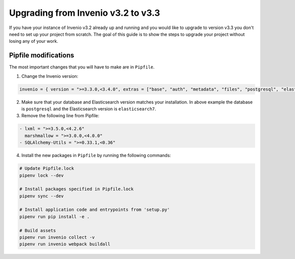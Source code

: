 ..
    This file is part of Invenio.
    Copyright (C) 2020 CERN.

    Invenio is free software; you can redistribute it and/or modify it
    under the terms of the MIT License; see LICENSE file for more details.

.. _upgrade-3_1-3_2:

Upgrading from Invenio v3.2 to v3.3
===================================

If you have your instance of Invenio v3.2 already up and running and
you would like to upgrade to version v3.3 you don't need to set up your
project from scratch. The goal of this guide is to show the steps to upgrade
your project without losing any of your work.

Pipfile modifications
---------------------

The most important changes that you will have to make are in ``Pipfile``.

1. Change the Invenio version:

.. code::

    invenio = { version = ">=3.3.0,<3.4.0", extras = ["base", "auth", "metadata", "files", "postgresql", "elasticsearch7" ]}


2. Make sure that your database and Elasticsearch version matches your
   installation. In above example the database is ``postgresql`` and the
   Elasticsearch version is ``elasticsearch7``.

3. Remove the following line from Pipfile:

.. code:: diff

    - lxml = ">=3.5.0,<4.2.6"
      marshmallow = ">=3.0.0,<4.0.0"
    - SQLAlchemy-Utils = ">=0.33.1,<0.36"

4. Install the new packages in ``Pipfile`` by running the following commands:

.. code:: bash

    # Update Pipfile.lock
    pipenv lock --dev

    # Install packages specified in Pipfile.lock
    pipenv sync --dev

    # Install application code and entrypoints from 'setup.py'
    pipenv run pip install -e .

    # Build assets
    pipenv run invenio collect -v
    pipenv run invenio webpack buildall

